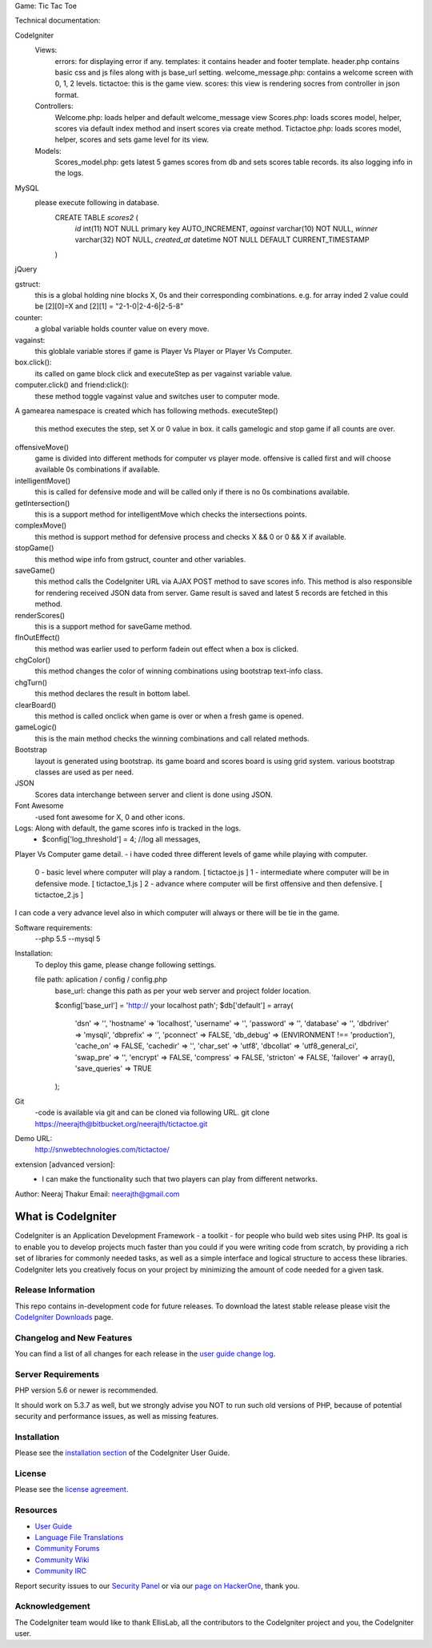 Game: Tic Tac Toe

Technical documentation:


CodeIgniter
    Views:
            errors: for displaying error if any.            
            templates: it contains header and footer template. header.php contains basic css and js files along with js base_url setting.
            welcome_message.php: contains a welcome screen with 0, 1, 2 levels.
            tictactoe: this is the game view.
            scores: this view is rendering socres from controller in json format.
    Controllers:
            Welcome.php: loads helper and default welcome_message view    
            Scores.php: loads scores model, helper, scores via default index method and insert scores via create method.
            Tictactoe.php: loads scores model, helper, scores and sets game level for its view.
    Models:
            Scores_model.php: gets latest 5 games scores from db and sets scores table records. its also logging info in the logs.
            
MySQL
        please execute following in database.
            CREATE TABLE `scores2` (
              `id` int(11) NOT NULL primary key AUTO_INCREMENT,
              `against` varchar(10) NOT NULL,
              `winner` varchar(32) NOT NULL,
              `created_at` datetime NOT NULL DEFAULT CURRENT_TIMESTAMP
            )
jQuery
        
gstruct:        
        this is a global holding nine blocks X, 0s and their corresponding combinations. e.g. for array inded 2 value could be [2][0]=X and [2][1] = "2-1-0|2-4-6|2-5-8"

counter:
        a global variable holds counter value on every move.

vagainst:
        this globlale variable stores if game is Player Vs Player or Player Vs Computer.
    
box.click():
        its called on game block click and executeStep as per vagainst variable value.
computer.click() and friend:click():
        these method toggle vagainst value and switches user to computer mode.

A gamearea namespace is created which has following methods.
executeStep()
        this method executes the step, set X or 0 value in box. it calls gamelogic and stop game if all counts are over.
        
offensiveMove()
        game is divided into different methods for computer vs player mode. offensive is called first and will choose available 0s combinations if available.

intelligentMove()
        this is called for defensive mode and will be called only if there is no 0s combinations available.

getIntersection()
        this is a support method for intelligentMove which checks the intersections points.

complexMove()
        this method is support method for defensive process and checks X && 0 or 0 && X if available.

stopGame()
        this method wipe info from gstruct, counter and other variables.

saveGame()
        this method calls the CodeIgniter URL via AJAX POST method to save scores info. This method is also responsible for rendering received JSON data from server. Game result is saved and latest 5 records are fetched in this method.

renderScores()
        this is a support method for saveGame method.

fInOutEffect()
        this method was earlier used to perform fadein out effect when a box is clicked.

chgColor()
        this method changes the color of winning combinations using bootstrap text-info class.

chgTurn()
        this method declares the result in bottom label.

clearBoard()
        this method is called onclick when game is over or when a fresh game is opened.

gameLogic()
        this is the main method checks the winning combinations and call related methods.


Bootstrap
    layout is generated using bootstrap. its game board and scores board is using grid system. various bootstrap classes are used as per need.

JSON
    Scores data interchange between server and client is done using JSON.

Font Awesome
    -used font awesome for X, 0 and other icons.

Logs: Along with default, the game scores info is tracked in the logs.
        - $config['log_threshold'] = 4; //log all messages,


Player Vs Computer game detail.
- i have coded three different levels of game while playing with computer.
    0 - basic level where computer will play a random.          [ tictactoe.js ] 
    1 - intermediate where computer will be in defensive mode.  [ tictactoe_1.js ] 
    2 - advance where computer will be first offensive and then defensive. [ tictactoe_2.js ] 
I can code a very advance level also in which computer will always or there will be tie in the game.


Software requirements:
    --php 5.5
    --mysql 5

Installation:
    To deploy this game, please change following settings.

    file path: aplication / config / config.php
        base_url: change this path as per your web server and project folder location.

        $config['base_url'] = 'http:// your localhost path';
        $db['default'] = array(
            'dsn'	=> '',
            'hostname' => 'localhost',
            'username' => '',
            'password' => '',
            'database' => '',
            'dbdriver' => 'mysqli',
            'dbprefix' => '',
            'pconnect' => FALSE,
            'db_debug' => (ENVIRONMENT !== 'production'),
            'cache_on' => FALSE,
            'cachedir' => '',
            'char_set' => 'utf8',
            'dbcollat' => 'utf8_general_ci',
            'swap_pre' => '',
            'encrypt' => FALSE,
            'compress' => FALSE,
            'stricton' => FALSE,
            'failover' => array(),
            'save_queries' => TRUE
        );

    
Git
    -code is available via git and can be cloned via following URL.
    git clone https://neerajth@bitbucket.org/neerajth/tictactoe.git

Demo URL:
    http://snwebtechnologies.com/tictactoe/

extension [advanced version]:
    - I can make the functionality such that two players can play from different networks.


Author: Neeraj Thakur
Email: neerajth@gmail.com



###################
What is CodeIgniter
###################

CodeIgniter is an Application Development Framework - a toolkit - for people
who build web sites using PHP. Its goal is to enable you to develop projects
much faster than you could if you were writing code from scratch, by providing
a rich set of libraries for commonly needed tasks, as well as a simple
interface and logical structure to access these libraries. CodeIgniter lets
you creatively focus on your project by minimizing the amount of code needed
for a given task.

*******************
Release Information
*******************

This repo contains in-development code for future releases. To download the
latest stable release please visit the `CodeIgniter Downloads
<https://codeigniter.com/download>`_ page.

**************************
Changelog and New Features
**************************

You can find a list of all changes for each release in the `user
guide change log <https://github.com/bcit-ci/CodeIgniter/blob/develop/user_guide_src/source/changelog.rst>`_.

*******************
Server Requirements
*******************

PHP version 5.6 or newer is recommended.

It should work on 5.3.7 as well, but we strongly advise you NOT to run
such old versions of PHP, because of potential security and performance
issues, as well as missing features.

************
Installation
************

Please see the `installation section <https://codeigniter.com/user_guide/installation/index.html>`_
of the CodeIgniter User Guide.

*******
License
*******

Please see the `license
agreement <https://github.com/bcit-ci/CodeIgniter/blob/develop/user_guide_src/source/license.rst>`_.

*********
Resources
*********

-  `User Guide <https://codeigniter.com/docs>`_
-  `Language File Translations <https://github.com/bcit-ci/codeigniter3-translations>`_
-  `Community Forums <http://forum.codeigniter.com/>`_
-  `Community Wiki <https://github.com/bcit-ci/CodeIgniter/wiki>`_
-  `Community IRC <https://webchat.freenode.net/?channels=%23codeigniter>`_

Report security issues to our `Security Panel <mailto:security@codeigniter.com>`_
or via our `page on HackerOne <https://hackerone.com/codeigniter>`_, thank you.

***************
Acknowledgement
***************

The CodeIgniter team would like to thank EllisLab, all the
contributors to the CodeIgniter project and you, the CodeIgniter user.
